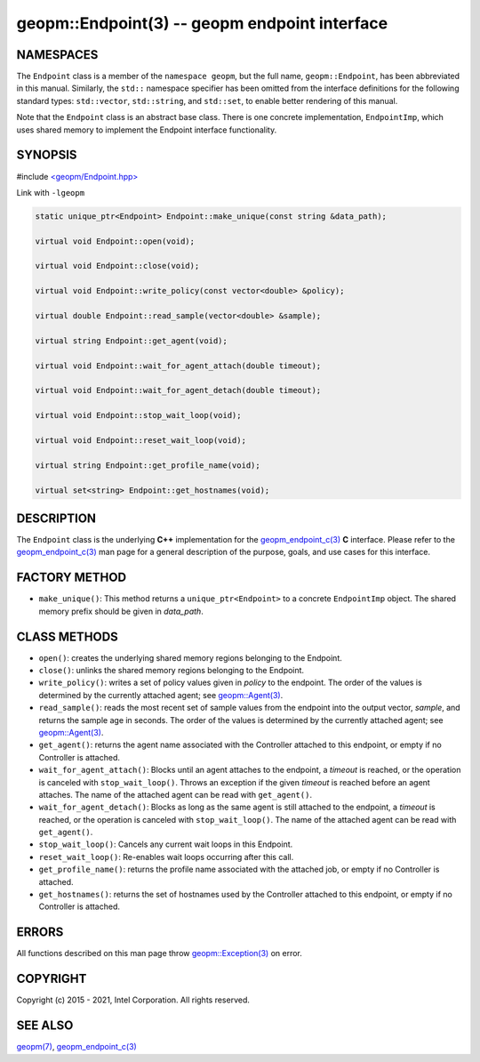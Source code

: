 .. role:: raw-html-m2r(raw)
   :format: html


geopm::Endpoint(3) -- geopm endpoint interface
==============================================






NAMESPACES
----------

The ``Endpoint`` class is a member of the ``namespace geopm``\ , but the
full name, ``geopm::Endpoint``\ , has been abbreviated in this manual.
Similarly, the ``std::`` namespace specifier has been omitted from the
interface definitions for the following standard types: ``std::vector``\ ,
``std::string``\ , and ``std::set``\ , to enable better rendering of this
manual.

Note that the ``Endpoint`` class is an abstract base class.  There is one
concrete implementation, ``EndpointImp``\ , which uses shared memory to
implement the Endpoint interface functionality.

SYNOPSIS
--------

#include `<geopm/Endpoint.hpp> <https://github.com/geopm/geopm/blob/dev/src/Endpoint.hpp>`_\ 

Link with ``-lgeopm``


.. code-block:: c++

       static unique_ptr<Endpoint> Endpoint::make_unique(const string &data_path);

       virtual void Endpoint::open(void);

       virtual void Endpoint::close(void);

       virtual void Endpoint::write_policy(const vector<double> &policy);

       virtual double Endpoint::read_sample(vector<double> &sample);

       virtual string Endpoint::get_agent(void);

       virtual void Endpoint::wait_for_agent_attach(double timeout);

       virtual void Endpoint::wait_for_agent_detach(double timeout);

       virtual void Endpoint::stop_wait_loop(void);

       virtual void Endpoint::reset_wait_loop(void);

       virtual string Endpoint::get_profile_name(void);

       virtual set<string> Endpoint::get_hostnames(void);

DESCRIPTION
-----------

The ``Endpoint`` class is the underlying **C++** implementation for the
`geopm_endpoint_c(3) <geopm_endpoint_c.3.html>`_ **C** interface.  Please refer to the
`geopm_endpoint_c(3) <geopm_endpoint_c.3.html>`_ man page for a general description of the
purpose, goals, and use cases for this interface.

FACTORY METHOD
--------------


* ``make_unique()``:
  This method returns a ``unique_ptr<Endpoint>`` to a concrete
  ``EndpointImp`` object.  The shared memory prefix should be given in
  *data_path*.

CLASS METHODS
-------------


* 
  ``open()``:
  creates the underlying shared memory regions belonging to the
  Endpoint.

* 
  ``close()``:
  unlinks the shared memory regions belonging to the Endpoint.

* 
  ``write_policy()``:
  writes a set of policy values given in *policy* to the endpoint.
  The order of the values is determined by the currently attached
  agent; see `geopm::Agent(3) <GEOPM_CXX_MAN_Agent.3.html>`_.

* 
  ``read_sample()``:
  reads the most recent set of sample values from the endpoint into
  the output vector, *sample*\ , and returns the sample age in seconds.
  The order of the values is determined by the currently attached
  agent; see `geopm::Agent(3) <GEOPM_CXX_MAN_Agent.3.html>`_.

* 
  ``get_agent()``:
  returns the agent name associated with the Controller attached to
  this endpoint, or empty if no Controller is attached.

* 
  ``wait_for_agent_attach()``:
  Blocks until an agent attaches to the endpoint,
  a *timeout* is reached, or the operation is
  canceled with ``stop_wait_loop()``.  Throws an
  exception if the given *timeout* is reached
  before an agent attaches.  The name of the
  attached agent can be read with ``get_agent()``.

* 
  ``wait_for_agent_detach()``:
  Blocks as long as the same agent is still
  attached to the endpoint, a *timeout* is reached,
  or the operation is canceled with ``stop_wait_loop()``.
  The name of the attached agent can be read with ``get_agent()``.

* 
  ``stop_wait_loop()``:
  Cancels any current wait loops in this Endpoint.

* 
  ``reset_wait_loop()``:
  Re-enables wait loops occurring after this call.

* 
  ``get_profile_name()``:
  returns the profile name associated with the attached job, or
  empty if no Controller is attached.

* 
  ``get_hostnames()``:
  returns the set of hostnames used by the Controller attached to
  this endpoint, or empty if no Controller is attached.

ERRORS
------

All functions described on this man page throw `geopm::Exception(3) <GEOPM_CXX_MAN_Exception.3.html>`_
on error.

COPYRIGHT
---------

Copyright (c) 2015 - 2021, Intel Corporation. All rights reserved.

SEE ALSO
--------

`geopm(7) <geopm.7.html>`_\ ,
`geopm_endpoint_c(3) <geopm_endpoint_c.3.html>`_
